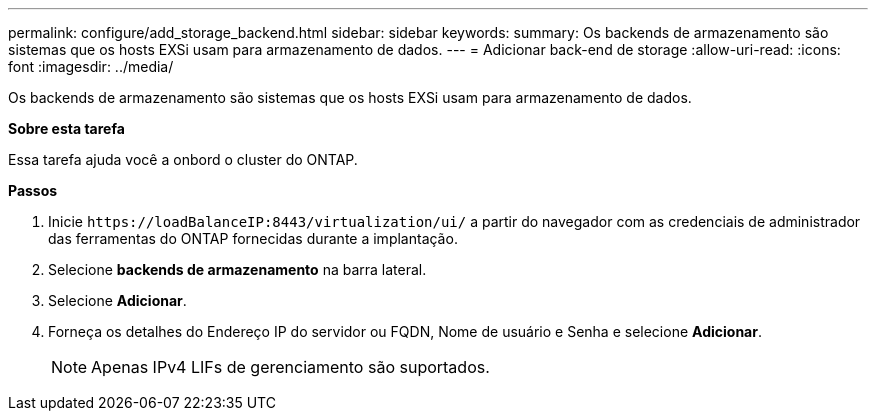 ---
permalink: configure/add_storage_backend.html 
sidebar: sidebar 
keywords:  
summary: Os backends de armazenamento são sistemas que os hosts EXSi usam para armazenamento de dados. 
---
= Adicionar back-end de storage
:allow-uri-read: 
:icons: font
:imagesdir: ../media/


[role="lead"]
Os backends de armazenamento são sistemas que os hosts EXSi usam para armazenamento de dados.

*Sobre esta tarefa*

Essa tarefa ajuda você a onbord o cluster do ONTAP.

*Passos*

. Inicie `\https://loadBalanceIP:8443/virtualization/ui/` a partir do navegador com as credenciais de administrador das ferramentas do ONTAP fornecidas durante a implantação.
. Selecione *backends de armazenamento* na barra lateral.
. Selecione *Adicionar*.
. Forneça os detalhes do Endereço IP do servidor ou FQDN, Nome de usuário e Senha e selecione *Adicionar*.
+

NOTE: Apenas IPv4 LIFs de gerenciamento são suportados.


